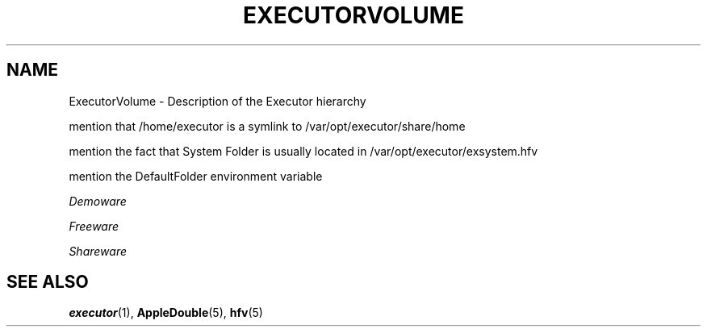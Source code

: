 .\" (c) 1998 by Abacus Research & Development, Inc. (ARDI)
.\"
.\" This man page is part of the commercial Executor package available
.\" from ARDI <http://www.ardi.com/>.

.TH EXECUTORVOLUME 7  "April 10, 1998" "Executor 2.0v"
.SH NAME
ExecutorVolume \- Description of the Executor hierarchy

mention that /home/executor is a symlink to /var/opt/executor/share/home

mention the fact that System Folder is usually located in 
/var/opt/executor/exsystem.hfv

mention the DefaultFolder environment variable

.I Demoware

.I Freeware

.I Shareware


.SH SEE ALSO
.BR executor (1),
.BR AppleDouble (5),
.BR hfv (5)
